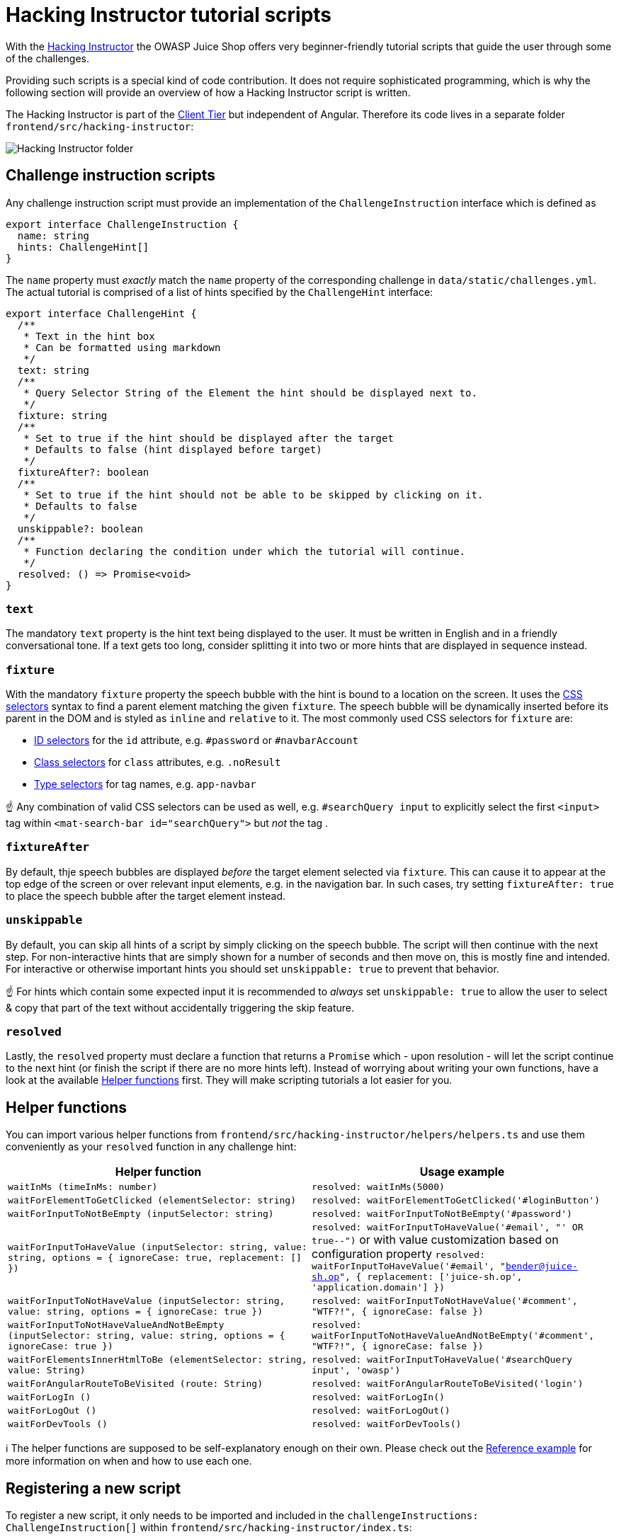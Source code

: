 = Hacking Instructor tutorial scripts

With the xref:../part1/challenges.adoc#_hacking_instructor[Hacking Instructor]
the OWASP Juice Shop offers very beginner-friendly tutorial scripts that
guide the user through some of the challenges.

Providing such scripts is a special kind of code contribution. It does
not require sophisticated programming, which is why the following
section will provide an overview of how a Hacking Instructor script is
written.

The Hacking Instructor is part of the
xref:part3/codebase.adoc#_client_tier[Client Tier] but independent of Angular.
Therefore its code lives in a separate folder
`frontend/src/hacking-instructor`:

image::part3/hackingInstructorFolder.png[Hacking Instructor folder]

== Challenge instruction scripts

Any challenge instruction script must provide an implementation of the
`ChallengeInstruction` interface which is defined as

[,typescript]
----
export interface ChallengeInstruction {
  name: string
  hints: ChallengeHint[]
}
----

The `name` property must _exactly_ match the `name` property of the
corresponding challenge in `data/static/challenges.yml`. The actual
tutorial is comprised of a list of hints specified by the
`ChallengeHint` interface:

[,typescript]
----
export interface ChallengeHint {
  /**
   * Text in the hint box
   * Can be formatted using markdown
   */
  text: string
  /**
   * Query Selector String of the Element the hint should be displayed next to.
   */
  fixture: string
  /**
   * Set to true if the hint should be displayed after the target
   * Defaults to false (hint displayed before target)
   */
  fixtureAfter?: boolean
  /**
   * Set to true if the hint should not be able to be skipped by clicking on it.
   * Defaults to false
   */
  unskippable?: boolean
  /**
   * Function declaring the condition under which the tutorial will continue.
   */
  resolved: () => Promise<void>
}
----

=== `text`

The mandatory `text` property is the hint text being displayed to the
user. It must be written in English and in a friendly conversational
tone. If a text gets too long, consider splitting it into two or more
hints that are displayed in sequence instead.

=== `fixture`

With the mandatory `fixture` property the speech bubble with the hint is
bound to a location on the screen. It uses the
https://developer.mozilla.org/en-US/docs/Web/CSS/CSS_Selectors[CSS selectors]
syntax to find a parent element matching the given `fixture`. The speech
bubble will be dynamically inserted before its parent in the DOM and is
styled as `inline` and `relative` to it. The most commonly used CSS
selectors for `fixture` are:

* https://developer.mozilla.org/en-US/docs/Web/CSS/ID_selectors[ID selectors]
for the `id` attribute, e.g. `#password` or `#navbarAccount`
* https://developer.mozilla.org/en-US/docs/Web/CSS/Class_selectors[Class selectors]
for `class` attributes, e.g. `.noResult`
* https://developer.mozilla.org/en-US/docs/Web/CSS/Type_selectors[Type selectors]
for tag names, e.g. `app-navbar`

☝️ Any combination of valid CSS selectors can be used as well, e.g.
`#searchQuery input` to explicitly select the first `<input>` tag within
`<mat-search-bar id="searchQuery">` but _not_ the tag .

=== `fixtureAfter`

By default, thje speech bubbles are displayed _before_ the target
element selected via `fixture`. This can cause it to appear at the top
edge of the screen or over relevant input elements, e.g. in the
navigation bar. In such cases, try setting `fixtureAfter: true` to place
the speech bubble after the target element instead.

=== `unskippable`

By default, you can skip all hints of a script by simply clicking on the
speech bubble. The script will then continue with the next step. For
non-interactive hints that are simply shown for a number of seconds and
then move on, this is mostly fine and intended. For interactive or
otherwise important hints you should set `unskippable: true` to prevent
that behavior.

☝️ For hints which contain some expected input it is recommended to
_always_ set `unskippable: true` to allow the user to select & copy that
part of the text without accidentally triggering the skip feature.

=== `resolved`

Lastly, the `resolved` property must declare a function that returns a
`Promise` which - upon resolution - will let the script continue to the
next hint (or finish the script if there are no more hints left).
Instead of worrying about writing your own functions, have a look at the
available <<helper-functions,Helper functions>> first. They will make
scripting tutorials a lot easier for you.

== Helper functions

You can import various helper functions from
`frontend/src/hacking-instructor/helpers/helpers.ts` and use them
conveniently as your `resolved` function in any challenge hint:

|===
| Helper function | Usage example

| `waitInMs (timeInMs: number)`
| `resolved: waitInMs(5000)`

| `waitForElementToGetClicked (elementSelector: string)`
| `resolved: waitForElementToGetClicked('#loginButton')`

| `waitForInputToNotBeEmpty (inputSelector: string)`
| `resolved: waitForInputToNotBeEmpty('#password')`

| `waitForInputToHaveValue (inputSelector: string, value: string, options = { ignoreCase: true, replacement: [] })`
| `resolved: waitForInputToHaveValue('#email', "' OR true--")` or with value customization based on configuration property `resolved: waitForInputToHaveValue('#email', "bender@juice-sh.op", { replacement: ['juice-sh.op', 'application.domain'] })`

| `waitForInputToNotHaveValue (inputSelector: string, value: string, options = { ignoreCase: true })`
| `resolved: waitForInputToNotHaveValue('#comment', "WTF?!", { ignoreCase: false })`

| `waitForInputToNotHaveValueAndNotBeEmpty (inputSelector: string, value: string, options = { ignoreCase: true })`
| `resolved: waitForInputToNotHaveValueAndNotBeEmpty('#comment', "WTF?!", { ignoreCase: false })`

| `waitForElementsInnerHtmlToBe (elementSelector: string, value: String)`
| `resolved: waitForInputToHaveValue('#searchQuery input', 'owasp')`

| `waitForAngularRouteToBeVisited (route: String)`
| `resolved: waitForAngularRouteToBeVisited('login')`

| `waitForLogIn ()`
| `resolved: waitForLogIn()`

| `waitForLogOut ()`
| `resolved: waitForLogOut()`

| `waitForDevTools ()`
| `resolved: waitForDevTools()`
|===

ℹ️ The helper functions are supposed to be self-explanatory enough on
their own. Please check out the <<reference-example,Reference example>>
for more information on when and how to use each one.

== Registering a new script

To register a new script, it only needs to be imported and included in
the `challengeInstructions: ChallengeInstruction[]` within
`frontend/src/hacking-instructor/index.ts`:

[,typescript]
----
import { LoginAdminInstruction } from './challenges/loginAdmin'
import { DomXssInstruction } from './challenges/localXss'
import { ScoreBoardInstruction } from './challenges/scoreBoard'

const challengeInstructions: ChallengeInstruction[] = [
  ScoreBoardInstruction,
  LoginAdminInstruction,
  DomXssInstruction
]
----

As long as the ``name``s defined in the script and `challenges.yml` match,
the tutorial will be automatically wired into the _Score Board_.

== Reference example

The following code snippet shows the entire tutorial script for the
xref:../part2/injection.adoc#_log_in_with_the_administrators_user_account[Login Admin]
challenge. As it uses most available helpers, two custom
`resolved`-functions as well as Markdown to style some hint texts, it is
the perfect reference for your own scripts:

[,typescript]
----
import {
  waitForInputToHaveValue,
  waitForInputToNotBeEmpty,
  waitForElementToGetClicked,
  waitInMs,
  waitForAngularRouteToBeVisited, waitForLogOut
} from '../helpers/helpers'
import { ChallengeInstruction } from '../'

export const LoginAdminInstruction: ChallengeInstruction = {
  name: 'Login Admin',
  hints: [
    {
      text:
        "To start this challenge, you'll have to log out first.",
      fixture: '#navbarAccount',
      unskippable: true,
      resolved: waitForLogOut()
    },
    {
      text:
        "Let's try if we find a way to log in with the administrator's user account. To begin, go to the _Login_ page via the _Account_ menu.",
      fixture: 'app-navbar',
      fixtureAfter: true,
      unskippable: true,
      resolved: waitForAngularRouteToBeVisited('login')
    },
    {
      text: 'To find a way around the normal login process we will try to use a **SQL Injection** (SQLi) attack.',
      fixture: '#email',
      resolved: waitInMs(8000)
    },
    {
      text: "A good starting point for simple SQL Injections is to insert quotation marks (like `\"` or `'`). These mess with the syntax of an insecurely concatenated query and might give you feedback if an endpoint is vulnerable or not.",
      fixture: '#email',
      resolved: waitInMs(15000)
    },
    {
      text: "Start with entering `'` in the **email field**.",
      fixture: '#email',
      unskippable: true,
      resolved: waitForInputToHaveValue('#email', "'")
    },
    {
      text: "Now put anything in the **password field**. It doesn't matter what.",
      fixture: '#password',
      unskippable: true,
      resolved: waitForInputToNotBeEmpty('#password')
    },
    {
      text: 'Press the _Log in_ button.',
      fixture: '#rememberMe',
      unskippable: true,
      resolved: waitForElementToGetClicked('#loginButton')
    },
    {
      text: "Nice! Do you see the red `[object Object]` error at the top? Unfortunately it isn't really telling us much about what went wrong...",
      fixture: '#rememberMe',
      resolved: waitInMs(10000)
    },
    {
      text: 'Maybe you will be able to find out more information about the error in the JavaScript console or the network tab of your browser!',
      fixture: '#rememberMe',
      resolved: waitInMs(10000)
    },
    {
      text: 'Did you spot the error message with the `SQLITE_ERROR` and the entire SQL query in the console output? If not, keep the console open and click _Log in_ again. Then inspect the occuring log message closely.',
      fixture: '#rememberMe',
      resolved: waitInMs(30000)
    },
    {
      text: "Let's try to manipulate the query a bit to make it useful. Try out typing `' OR true` into the **email field**.",
      fixture: '#email',
      unskippable: true,
      resolved: waitForInputToHaveValue('#email', "' OR true")
    },
    {
      text: 'Now click the _Log in_ button again.',
      fixture: '#rememberMe',
      unskippable: true,
      resolved: waitForElementToGetClicked('#loginButton')
    },
    {
      text: 'Mhh... The query is still invalid? Can you see why from the new error in the console?',
      fixture: '#rememberMe',
      resolved: waitInMs(8000)
    },
    {
      text: "We need to make sure that the rest of the query after our injection doesn't get executed. Any Ideas?",
      fixture: '#rememberMe',
      resolved: waitInMs(8000)
    },
    {
      text: 'You can comment out anything after your injection payload from query using comments in SQL. In SQLite databases you can use `--` for that.',
      fixture: '#rememberMe',
      resolved: waitInMs(10000)
    },
    {
      text: "So, type in `' OR true--` into the email field.",
      fixture: '#email',
      unskippable: true,
      resolved: waitForInputToHaveValue('#email', "' OR true--")
    },
    {
      text: 'Press the _Log in_ button again and sit back...',
      fixture: '#rememberMe',
      unskippable: true,
      resolved: waitForElementToGetClicked('#loginButton')
    },
    {
      text:
        'That worked, right?! To see with whose account you just logged in, open the _Account_ menu.',
      fixture: '#navbarAccount',
      unskippable: true,
      resolved: waitForElementToGetClicked('#navbarAccount')
    },
    {
      text:
        '🎉 Congratulations! You have been logged in as the **administrator** of the shop! (If you want to understand why, try to reproduce what your `\' OR true--` did _exactly_ to the query.)',
      fixture: 'app-navbar',
      resolved: waitInMs(20000)
    }
  ]
}
----
